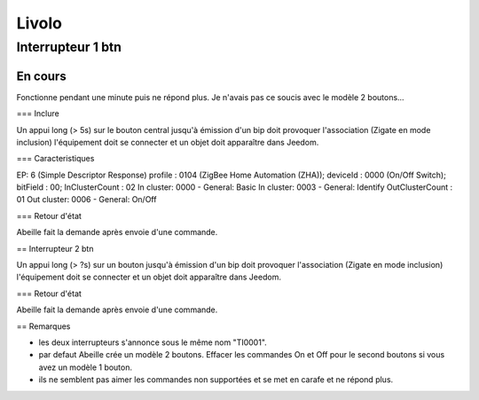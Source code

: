 Livolo
======

Interrupteur 1 btn
------------------

En cours
^^^^^^^^

Fonctionne pendant  une minute puis ne répond plus. Je n'avais pas ce soucis avec le modèle 2 boutons...

=== Inclure

Un appui long (> 5s) sur le bouton central jusqu'à émission d'un bip doit provoquer l'association (Zigate en mode inclusion) l'équipement doit se connecter et un objet doit apparaître dans Jeedom.

=== Caracteristiques

EP: 6
(Simple Descriptor Response)
profile : 0104 (ZigBee Home Automation (ZHA)); deviceId : 0000 (On/Off Switch); bitField : 00;
InClusterCount : 02
In cluster: 0000 - General: Basic
In cluster: 0003 - General: Identify
OutClusterCount : 01
Out cluster: 0006 - General: On/Off

=== Retour d'état

Abeille fait la demande après envoie d'une commande.



== Interrupteur 2 btn

Un appui long (> ?s) sur un bouton jusqu'à émission d'un bip doit provoquer l'association (Zigate en mode inclusion) l'équipement doit se connecter et un objet doit apparaître dans Jeedom.


=== Retour d'état

Abeille fait la demande après envoie d'une commande.

== Remarques

* les deux interrupteurs s'annonce sous le même nom "TI0001".
* par defaut Abeille crée un modèle 2 boutons. Effacer les commandes On et Off pour le second boutons si vous avez un modèle 1 bouton.
* ils ne semblent pas aimer les commandes non supportées et se met en carafe et ne répond plus.
